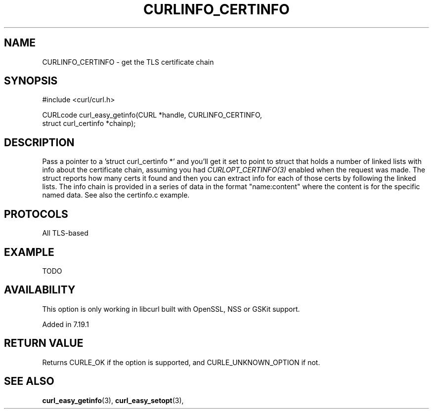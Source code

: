 .\" **************************************************************************
.\" *                                  _   _ ____  _
.\" *  Project                     ___| | | |  _ \| |
.\" *                             / __| | | | |_) | |
.\" *                            | (__| |_| |  _ <| |___
.\" *                             \___|\___/|_| \_\_____|
.\" *
.\" * Copyright (C) 1998 - 2015, Daniel Stenberg, <daniel@haxx.se>, et al.
.\" *
.\" * This software is licensed as described in the file COPYING, which
.\" * you should have received as part of this distribution. The terms
.\" * are also available at https://curl.haxx.se/docs/copyright.html.
.\" *
.\" * You may opt to use, copy, modify, merge, publish, distribute and/or sell
.\" * copies of the Software, and permit persons to whom the Software is
.\" * furnished to do so, under the terms of the COPYING file.
.\" *
.\" * This software is distributed on an "AS IS" basis, WITHOUT WARRANTY OF ANY
.\" * KIND, either express or implied.
.\" *
.\" **************************************************************************
.\"
.TH CURLINFO_CERTINFO 3 "12 Sep 2015" "libcurl 7.44.0" "curl_easy_getinfo options"
.SH NAME
CURLINFO_CERTINFO \- get the TLS certificate chain
.SH SYNOPSIS
#include <curl/curl.h>

CURLcode curl_easy_getinfo(CURL *handle, CURLINFO_CERTINFO,
                           struct curl_certinfo *chainp);
.SH DESCRIPTION
Pass a pointer to a 'struct curl_certinfo *' and you'll get it set to point to
struct that holds a number of linked lists with info about the certificate
chain, assuming you had \fICURLOPT_CERTINFO(3)\fP enabled when the request was
made. The struct reports how many certs it found and then you can extract info
for each of those certs by following the linked lists. The info chain is
provided in a series of data in the format "name:content" where the content is
for the specific named data. See also the certinfo.c example.
.SH PROTOCOLS
All TLS-based
.SH EXAMPLE
TODO
.SH AVAILABILITY
This option is only working in libcurl built with OpenSSL, NSS or GSKit
support.

Added in 7.19.1
.SH RETURN VALUE
Returns CURLE_OK if the option is supported, and CURLE_UNKNOWN_OPTION if not.
.SH "SEE ALSO"
.BR curl_easy_getinfo "(3), " curl_easy_setopt "(3), "
